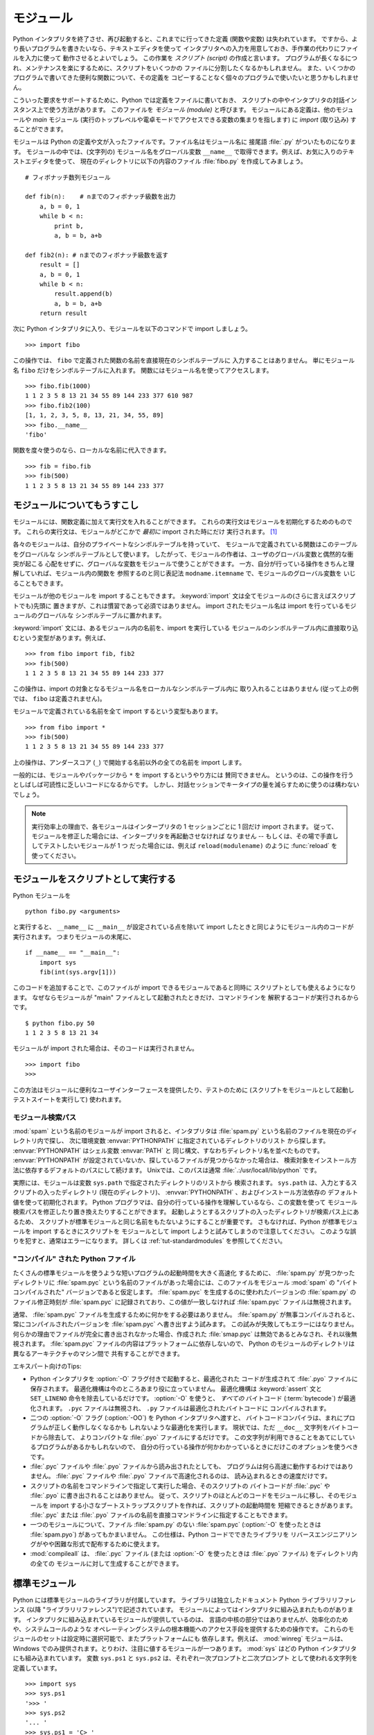 .. _tut-modules:

**********
モジュール
**********

Python インタプリタを終了させ、再び起動すると、これまでに行ってきた定義
(関数や変数) は失われています。
ですから、より長いプログラムを書きたいなら、テキストエディタを使って
インタプリタへの入力を用意しておき、手作業の代わりにファイルを入力に使って
動作させるとよいでしょう。
この作業を *スクリプト (script)* の作成と言います。
プログラムが長くなるにつれ、メンテナンスを楽にするために、スクリプトをいくつかの
ファイルに分割したくなるかもしれません。
また、いくつかのプログラムで書いてきた便利な関数について、その定義を
コピーすることなく個々のプログラムで使いたいと思うかもしれません。

こういった要求をサポートするために、Python では定義をファイルに書いておき、
スクリプトの中やインタプリタの対話インスタンス上で使う方法があります。
このファイルを *モジュール (module)* と呼びます。
モジュールにある定義は、他のモジュールや *main* モジュール
(実行のトップレベルや電卓モードでアクセスできる変数の集まりを指します)
に *import* (取り込み) することができます。

モジュールは Python の定義や文が入ったファイルです。ファイル名はモジュール名に
接尾語 :file:`.py` がついたものになります。
モジュールの中では、(文字列の) モジュール名をグローバル変数 ``__name__``
で取得できます。例えば、お気に入りのテキストエディタを使って、
現在のディレクトリに以下の内容のファイル :file:`fibo.py` を作成してみましょう。

::

   # フィボナッチ数列モジュール

   def fib(n):    # nまでのフィボナッチ級数を出力
       a, b = 0, 1
       while b < n:
           print b,
           a, b = b, a+b

   def fib2(n): # nまでのフィボナッチ級数を返す
       result = []
       a, b = 0, 1
       while b < n:
           result.append(b)
           a, b = b, a+b
       return result

次に Python インタプリタに入り、モジュールを以下のコマンドで import しましょう。


::

   >>> import fibo

この操作では、 ``fibo`` で定義された関数の名前を直接現在のシンボルテーブルに
入力することはありません。
単にモジュール名 ``fibo`` だけをシンボルテーブルに入れます。
関数にはモジュール名を使ってアクセスします。

::

   >>> fibo.fib(1000)
   1 1 2 3 5 8 13 21 34 55 89 144 233 377 610 987
   >>> fibo.fib2(100)
   [1, 1, 2, 3, 5, 8, 13, 21, 34, 55, 89]
   >>> fibo.__name__
   'fibo'

関数を度々使うのなら、ローカルな名前に代入できます。

::

   >>> fib = fibo.fib
   >>> fib(500)
   1 1 2 3 5 8 13 21 34 55 89 144 233 377


.. _tut-moremodules:

モジュールについてもうすこし
============================

モジュールには、関数定義に加えて実行文を入れることができます。
これらの実行文はモジュールを初期化するためのものです。
これらの実行文は、モジュールがどこかで *最初に* import された時にだけ
実行されます。 [#]_

各々のモジュールは、自分のプライベートなシンボルテーブルを持っていて、
モジュールで定義されている関数はこのテーブルをグローバルな
シンボルテーブルとして使います。
したがって、モジュールの作者は、ユーザのグローバル変数と偶然的な衝突が起こる
心配をせずに、グローバルな変数をモジュールで使うことができます。
一方、自分が行っている操作をきちんと理解していれば、モジュール内の関数を
参照するのと同じ表記法 ``modname.itemname`` で、モジュールのグローバル変数を
いじることもできます。

モジュールが他のモジュールを import することもできます。
:keyword:`import` 文は全てモジュールの(さらに言えばスクリプトでも)先頭に
置きますが、これは慣習であって必須ではありません。
import されたモジュール名は import を行っているモジュールのグローバルな
シンボルテーブルに置かれます。

:keyword:`import` 文には、あるモジュール内の名前を、import を実行している
モジュールのシンボルテーブル内に直接取り込むという変型があります。例えば、

::

   >>> from fibo import fib, fib2
   >>> fib(500)
   1 1 2 3 5 8 13 21 34 55 89 144 233 377

この操作は、import の対象となるモジュール名をローカルなシンボルテーブル内に
取り入れることはありません (従って上の例では、 ``fibo`` は定義されません)。

モジュールで定義されている名前を全て import するという変型もあります。

::

   >>> from fibo import *
   >>> fib(500)
   1 1 2 3 5 8 13 21 34 55 89 144 233 377

上の操作は、アンダースコア (``_``) で開始する名前以外の全ての名前を import します。

一般的には、モジュールやパッケージから ``*`` を import するというやり方には
賛同できません。
というのは、この操作を行うとしばしば可読性に乏しいコードになるからです。
しかし、対話セッションでキータイプの量を減らすために使うのは構わないでしょう。

.. note::

   実行効率上の理由で、各モジュールはインタープリタの 1 セッションごとに 1 回だけ
   import されます。
   従って、モジュールを修正した場合には、インタープリタを再起動させなければ
   なりません -- もしくは、その場で手直ししてテストしたいモジュールが 1 つ
   だった場合には、例えば ``reload(modulename)`` のように :func:`reload`
   を使ってください。


.. _tut-modulesasscripts:

モジュールをスクリプトとして実行する
====================================

Python モジュールを

::

   python fibo.py <arguments>

と実行すると、 ``__name__`` に ``__main__`` が設定されている点を除いて import
したときと同じようにモジュール内のコードが実行されます。
つまりモジュールの末尾に、

::

   if __name__ == "__main__":
       import sys
       fib(int(sys.argv[1]))

このコードを追加することで、このファイルが import できるモジュールであると同時に
スクリプトとしても使えるようになります。
なぜならモジュールが "main" ファイルとして起動されたときだけ、コマンドラインを
解釈するコードが実行されるからです。

::

   $ python fibo.py 50
   1 1 2 3 5 8 13 21 34

モジュールが import された場合は、そのコードは実行されません。

::

   >>> import fibo
   >>>

この方法はモジュールに便利なユーザインターフェースを提供したり、テストのために
(スクリプトをモジュールとして起動しテストスイートを実行して) 使われます。


.. _tut-searchpath:

モジュール検索パス
------------------

.. index:: triple: module; search; path

:mod:`spam` という名前のモジュールが import されると、インタプリタは
:file:`spam.py` という名前のファイルを現在のディレクトリ内で探し、
次に環境変数 :envvar:`PYTHONPATH` に指定されているディレクトリのリスト
から探します。 :envvar:`PYTHONPATH` はシェル変数 :envvar:`PATH` と
同じ構文、すなわちディレクトリ名を並べたものです。 :envvar:`PYTHONPATH`
が設定されていないか、探しているファイルが見つからなかった場合は、
検索対象をインストール方法に依存するデフォルトのパスにして続けます。
Unixでは、このパスは通常 :file:`.:/usr/locall/lib/python` です。


実際には、モジュールは変数 ``sys.path`` で指定されたディレクトリのリストから
検索されます。 ``sys.path`` は、入力とするスクリプトの入ったディレクトリ
(現在のディレクトリ)、 :envvar:`PYTHONPATH` 、およびインストール方法依存の
デフォルト値を使って初期化されます。
Python プログラマは、自分の行っている操作を理解しているなら、この変数を使って
モジュール検索パスを修正したり置き換えたりすることができます。
起動しようとするスクリプトの入ったディレクトリが検索パス上にあるため、
スクリプトが標準モジュールと同じ名前をもたないようにすることが重要です。
さもなければ、Python が標準モジュールを import するときにスクリプトを
モジュールとして import しようと試みてしまうので注意してください。
このような誤りを犯すと、通常はエラーになります。
詳しくは  :ref:`tut-standardmodules` を参照してください。



"コンパイル" された Python ファイル
-----------------------------------

たくさんの標準モジュールを使うような短いプログラムの起動時間を大きく高速化
するために、 :file:`spam.py` が見つかったディレクトリに :file:`spam.pyc`
という名前のファイルがあった場合には、このファイルをモジュール :mod:`spam`
の "バイトコンパイルされた" バージョンであると仮定します。
:file:`spam.pyc` を生成するのに使われたバージョンの :file:`spam.py` の
ファイル修正時刻が :file:`spam.pyc` に記録されており、この値が一致しなければ
:file:`spam.pyc` ファイルは無視されます。

通常、 :file:`spam.pyc` ファイルを生成するために何かをする必要はありません。
:file:`spam.py` が無事コンパイルされると、常にコンパイルされたバージョンを
:file:`spam.pyc` へ書き出すよう試みます。
この試みが失敗してもエラーにはなりません。
何らかの理由でファイルが完全に書き出されなかった場合、作成された
:file:`smap.pyc` は無効であるとみなされ、それ以後無視されます。
:file:`spam.pyc` ファイルの内容はプラットフォームに依存しないので、 Python
のモジュールのディレクトリは異なるアーキテクチャのマシン間で
共有することができます。

エキスパート向けのTips:

* Python インタプリタを :option:`-O` フラグ付きで起動すると、最適化された
  コードが生成されて :file:`.pyo` ファイルに保存されます。
  最適化機構は今のところあまり役に立っていません。
  最適化機構は :keyword:`assert` 文と ``SET_LINENO`` 命令を除去しているだけです。
  :option:`-O` を使うと、 *すべての*  バイトコード (:term:`bytecode`)
  が最適化されます。
  ``.pyc`` ファイルは無視され、 ``.py`` ファイルは最適化されたバイトコードに
  コンパイルされます。

* 二つの :option:`-O` フラグ (:option:`-OO`) を Python インタプリタへ渡すと、
  バイトコードコンパイラは、まれにプログラムが正しく動作しなくなるかも
  しれないような最適化を実行します。
  現状では、ただ ``__doc__`` 文字列をバイトコードから除去して、
  よりコンパクトな :file:`.pyo` ファイルにするだけです。
  この文字列が利用できることをあてにしているプログラムがあるかもしれないので、
  自分の行っている操作が何かわかっているときにだけこのオプションを使うべきです。

* :file:`.pyc` ファイルや :file:`.pyo` ファイルから読み出されたとしても、
  プログラムは何ら高速に動作するわけではありません。
  :file:`.pyc` ファイルや :file:`.pyo` ファイルで高速化されるのは、
  読み込まれるときの速度だけです。

* スクリプトの名前をコマンドラインで指定して実行した場合、そのスクリプトの
  バイトコードが :file:`.pyc` や :file:`.pyo` に書き出されることはありません。
  従って、スクリプトのほとんどのコードをモジュールに移し、そのモジュールを
  import する小さなブートストラップスクリプトを作れば、スクリプトの起動時間を
  短縮できるときがあります。 :file:`.pyc` または :file:`.pyo`
  ファイルの名前を直接コマンドラインに指定することもできます。

* 一つのモジュールについて、ファイル :file:`spam.py` のない :file:`spam.pyc`
  (:option:`-O` を使ったときは :file:`spam.pyo`) があってもかまいません。
  この仕様は、Python コードでできたライブラリを
  リバースエンジニアリングがやや困難な形式で配布するために使えます。

  .. index:: module: compileall

* :mod:`compileall` は、 :file:`.pyc` ファイル (または :option:`-O`
  を使ったときは :file:`.pyo` ファイル) をディレクトリ内の全ての
  モジュールに対して生成することができます。


.. _tut-standardmodules:

標準モジュール
==============

.. index:: module: sys

Python には標準モジュールのライブラリが付属しています。
ライブラリは独立したドキュメント Python ライブラリリファレンス
(以降  "ライブラリリファレンス")で記述されています。
モジュールによってはインタプリタに組み込まれたものがあります。
インタプリタに組み込まれているモジュールが提供しているのは、
言語の中核の部分ではありませんが、効率化のためや、システムコールのような
オペレーティングシステムの根本機能へのアクセス手段を提供するための操作です。
これらのモジュールのセットは設定時に選択可能で、またプラットフォームにも
依存します。例えば、 :mod:`winreg`  モジュールは、
Windows でのみ提供されます。とりわけ、注目に値するモジュールが一つあります。
:mod:`sys` はどの Python インタプリタにも組み込まれています。
変数 ``sys.ps1`` と ``sys.ps2`` は、それぞれ一次プロンプトと二次プロンプト
として使われる文字列を定義しています。

::

   >>> import sys
   >>> sys.ps1
   '>>> '
   >>> sys.ps2
   '... '
   >>> sys.ps1 = 'C> '
   C> print 'Yuck!'
   Yuck!
   C>

これらの二つの変数は、インタプリタが対話モードにあるときだけ定義されています。

変数 ``sys.path`` は文字列からなるリストで、インタプリタがモジュールを
検索するときのパスを決定します。 ``sys.path`` は環境変数
:envvar:`PYTHONPATH` から得たデフォルトパスに、 :envvar:`PYTHONPATH`
が設定されていなければ組み込みのデフォルト値に設定されます。
標準的なリスト操作で変更することができます。

::

   >>> import sys
   >>> sys.path.append('/ufs/guido/lib/python')


.. _tut-dir:

:func:`dir` 関数
================

組込み関数 :func:`dir` は、あるモジュールがどんな名前を定義しているか
調べるために使われます。
:func:`dir` はソートされた文字列のリストを返します。

::

   >>> import fibo, sys
   >>> dir(fibo)
   ['__name__', 'fib', 'fib2']
   >>> dir(sys)
   ['__displayhook__', '__doc__', '__excepthook__', '__name__', '__stderr__',
    '__stdin__', '__stdout__', '_getframe', 'api_version', 'argv',
    'builtin_module_names', 'byteorder', 'callstats', 'copyright',
    'displayhook', 'exc_clear', 'exc_info', 'exc_type', 'excepthook',
    'exec_prefix', 'executable', 'exit', 'getdefaultencoding', 'getdlopenflags',
    'getrecursionlimit', 'getrefcount', 'hexversion', 'maxint', 'maxunicode',
    'meta_path', 'modules', 'path', 'path_hooks', 'path_importer_cache',
    'platform', 'prefix', 'ps1', 'ps2', 'setcheckinterval', 'setdlopenflags',
    'setprofile', 'setrecursionlimit', 'settrace', 'stderr', 'stdin', 'stdout',
    'version', 'version_info', 'warnoptions']

引数がなければ、 :func:`dir` は現在定義している名前を列挙します。

::

   >>> a = [1, 2, 3, 4, 5]
   >>> import fibo
   >>> fib = fibo.fib
   >>> dir()
   ['__builtins__', '__doc__', '__file__', '__name__', 'a', 'fib', 'fibo', 'sys']

変数、モジュール、関数、その他の、すべての種類の名前をリストすることに注意してください。

.. index:: module: __builtin__

:func:`dir` は、組込みの関数や変数の名前はリストしません。
これらの名前からなるリストが必要なら、標準モジュール :mod:`__builtin__`
で定義されています。

::

   >>> import __builtin__
   >>> dir(__builtin__)
   ['ArithmeticError', 'AssertionError', 'AttributeError', 'DeprecationWarning',
    'EOFError', 'Ellipsis', 'EnvironmentError', 'Exception', 'False',
    'FloatingPointError', 'FutureWarning', 'IOError', 'ImportError',
    'IndentationError', 'IndexError', 'KeyError', 'KeyboardInterrupt',
    'LookupError', 'MemoryError', 'NameError', 'None', 'NotImplemented',
    'NotImplementedError', 'OSError', 'OverflowError',
    'PendingDeprecationWarning', 'ReferenceError', 'RuntimeError',
    'RuntimeWarning', 'StandardError', 'StopIteration', 'SyntaxError',
    'SyntaxWarning', 'SystemError', 'SystemExit', 'TabError', 'True',
    'TypeError', 'UnboundLocalError', 'UnicodeDecodeError',
    'UnicodeEncodeError', 'UnicodeError', 'UnicodeTranslateError',
    'UserWarning', 'ValueError', 'Warning', 'WindowsError',
    'ZeroDivisionError', '_', '__debug__', '__doc__', '__import__',
    '__name__', 'abs', 'apply', 'basestring', 'bool', 'buffer',
    'callable', 'chr', 'classmethod', 'cmp', 'coerce', 'compile',
    'complex', 'copyright', 'credits', 'delattr', 'dict', 'dir', 'divmod',
    'enumerate', 'eval', 'execfile', 'exit', 'file', 'filter', 'float',
    'frozenset', 'getattr', 'globals', 'hasattr', 'hash', 'help', 'hex',
    'id', 'input', 'int', 'intern', 'isinstance', 'issubclass', 'iter',
    'len', 'license', 'list', 'locals', 'long', 'map', 'max', 'memoryview',
    'min', 'object', 'oct', 'open', 'ord', 'pow', 'property', 'quit', 'range',
    'raw_input', 'reduce', 'reload', 'repr', 'reversed', 'round', 'set',
    'setattr', 'slice', 'sorted', 'staticmethod', 'str', 'sum', 'super',
    'tuple', 'type', 'unichr', 'unicode', 'vars', 'xrange', 'zip']


.. _tut-packages:

パッケージ
==========

パッケージ (package) は、Python のモジュール名前空間を "ドット付きモジュール名"
を使って構造化する手段です。
例えば、モジュール名 :mod:`A.B` は、 ``A`` というパッケージのサブモジュール
``B`` を表します。
ちょうど、モジュールを利用すると、別々のモジュールの著者が互いのグローバル
変数名について心配しなくても済むようになるのと同じように、
ドット付きモジュール名を利用すると、 NumPy や Python Imaging Library のように
複数モジュールからなるパッケージの著者が、互いのモジュール名について
心配しなくても済むようになります。

音声ファイルや音声データを一様に扱うためのモジュールのコレクション
("パッケージ") を設計したいと仮定しましょう。
音声ファイルには多くの異なった形式がある (通常は拡張子、例えば :file:`.wav`,
:file:`.aiff`, :file:`.au` などで認識されます) ので、
様々なファイル形式間で変換を行うためのモジュールからなる、
次第に増えていくモジュールのコレクションを作成したりメンテナンスしたりする
必要があるかもしれません。
また、音声データに対して実行したい様々な独自の操作 (ミキシング、エコーの追加、
イコライザ関数の適用、人工的なステレオ効果の作成など) があるかもしれません。
そうなると、こうした操作を実行するモジュールを果てしなく書くことになるでしょう。
以下に (階層的なファイルシステムで表現した)  パッケージの構造案を示します。

::

   sound/                          トップレベルのパッケージ
         __init__.py               サウンドパッケージを初期化する
         formats/                  ファイルフォーマット変換用の下位パッケージ
                 __init__.py
                 wavread.py
                 wavwrite.py
                 aiffread.py
                 aiffwrite.py
                 auread.py
                 auwrite.py
                 ...
         effects/                  サウンド効果用の下位パッケージ
                 __init__.py
                 echo.py
                 surround.py
                 reverse.py
                 ...
         filters/                  フィルタ用の下位パッケージ
                 __init__.py
                 equalizer.py
                 vocoder.py
                 karaoke.py
                 ...

パッケージを import する際、 Python は ``sys.path`` 上のディレクトリ
を検索して、トップレベルのパッケージの入ったサブディレクトリを探します。

あるディレクトリを、パッケージが入ったディレクトリとしてPython に扱わせるには、
ファイル :file:`__init__.py` が必要です。
このファイルを置かなければならないのは、 ``string`` のようなよくある名前の
ディレクトリにより、モジュール検索パスの後の方で見つかる正しいモジュールが
意図せず隠蔽されてしまうのを防ぐためです。
最も簡単なケースでは :file:`__init__.py` はただの空ファイルで構いませんが、
:file:`__init__.py` ではパッケージのための初期化コードを実行したり、後述の
``__all__`` 変数を設定してもかまいません。

パッケージのユーザは、個々のモジュールをパッケージから import
することができます。例えば、

::

   import sound.effects.echo

この操作はサブモジュール :mod:`sound.effects.echo` をロードします。
このモジュールは、以下のように完全な名前で参照しなければなりません。

::

   sound.effects.echo.echofilter(input, output, delay=0.7, atten=4)

サブモジュールを import するもう一つの方法を示します。

::

   from sound.effects import echo

これもサブモジュール :mod:`echo` をロードし、 :mod:`echo` をパッケージ名を表す
接頭辞なしで利用できるようにします。
従って以下のように用いることができます。

::

   echo.echofilter(input, output, delay=0.7, atten=4)

さらにもう一つのバリエーションとして、必要な関数や変数を直接 import する
方法があります。

::

   from sound.effects.echo import echofilter

この操作も同様にサブモジュール :mod:`echo` をロードしますが、 :func:`echofilter`
を直接利用できるようにします。

::

   echofilter(input, output, delay=0.7, atten=4)

``from package import item`` を使う場合、 *item* はパッケージ *package*
のサブモジュール (またはサブパッケージ) でもかまいませんし、関数やクラス、
変数のような、 *package* で定義されている別の名前でもかまわないことに
注意してください。
``import`` 文はまず、 *item* がパッケージ内で定義されているかどうか調べます。
定義されていなければ、 *item* はモジュール名であると仮定して、モジュールを
ロードしようと試みます。もしモジュールが見つからなければ、 :exc:`ImportError`
が送出されます。

反対に、 ``import item.subitem.subsubitem`` のような構文を使った場合、最後の
``subsubitem`` を除く各要素はパッケージでなければなりません。
最後の要素はモジュールかパッケージにできますが、一つ前の要素で定義されている
クラスや関数や変数にはできません。


.. _tut-pkg-import-star:

パッケージから \* を import する
--------------------------------

.. index:: single: __all__


それでは、ユーザが ``from sound.effects import *`` と書いたら、
どうなるのでしょうか？
理想的には、何らかの方法でファイルシステムが調べられ、そのパッケージにどんな
サブモジュールがあるかを調べ上げ、全てを import する、という処理を望む
ことでしょう。
これには長い時間がかかってしまうこともありますし、あるサブモジュールを import
することで、そのモジュールが明示的に import されたときのみ発生して欲しい
副作用が起きてしまうかもしれません。

唯一の解決策は、パッケージの作者にパッケージの索引を明示的に提供させる
というものです。
:keyword:`import` 文は次の規約を使います: パッケージの :file:`__init__.py`
コードに ``__all__`` という名前のリストが定義されていれば、
``from package import *`` が現れたときに import するリストとして使います。
新たなパッケージがリリースされるときにリストを最新の状態に更新するのは
パッケージの作者の責任となります。
自分のパッケージから \* を import するという使い方に同意できなければ、
パッケージの作者はこの使い方をサポートしないことにしてもかまいません。
例えば、ファイル ``sounds/effects/__init__.py`` には、次のような
コードを入れてもよいかもしれません。

::

   __all__ = ["echo", "surround", "reverse"]

この例では、 ``from sound.effects import *`` とすると、 :mod:`sound`
パッケージから指定された 3つのサブモジュールが  import されることになっている、
ということを意味します。

もしも ``__all__`` が定義されていなければ、実行文
``from sound.effects import *`` は、パッケージ :mod:`sound.effects`
の全てのサブモジュールを現在の名前空間の中へ import *しません* 。
この文は単に(場合によっては初期化コード :file:`__init__.py` を実行して)
パッケージ :mod:`sound.effects` が import されたということを確認し、
そのパッケージで定義されている名前を全て import するだけです。 import
される名前には、 :file:`__init__.py` で定義された名前 (と、明示的にロードされた
サブモジュール) が含まれます。
パッケージのサブモジュールで、以前の :keyword:`import` 文で明示的にロードされた
ものも含みます。以下のコードを考えてください。

::

   import sound.effects.echo
   import sound.effects.surround
   from sound.effects import *

上の例では、 :mod:`echo` と :mod:`surround` モジュールが現在の名前空間に import
されます。
これらのモジュールは ``from...import`` 文が実行された際に :mod:`sound.effects`
内で定義されているからです (この機構は ``__all__`` が定義されているときにも
働きます)。

特定のモジュールでは ``import *`` を使ったときに、
特定のパターンに従った名前のみを公開 (export) するように設計されてはいますが、
それでもやはり製品のコードでは良いことではないと考えます。

``from package import specific_submodule`` を使っても何も問題はないことに
留意してください！実際この表記法は、import を行うモジュールが他のパッケージと
同じ名前を持つサブモジュールを使わなければならない場合を除いて推奨される方式です。


パッケージ内での参照
--------------------

サブモジュール同士で互いに参照を行う必要がしばしば起こります。
例えば、 :mod:`surround` モジュールは :mod:`echo` モジュールを使うかも
しれません。
このような参照はよくあることなので、 :keyword:`import` 文を実行すると、
まず最初に import 文の入っているパッケージを検索し、その後になって
標準のモジュール検索パスを見に行きます。
なので、 :mod:`surround` モジュールは単に ``import echo`` や
``from echo import echofilter`` を使うことができます。
import されたモジュールが現在のパッケージ(現在のモジュールをサブモジュールに
しているパッケージ) 内に見つからなかった場合、 :keyword:`import`
文は指定した名前のトップレベルのモジュールを検索します。

パッケージが (前述の例の :mod:`sound` パッケージのように) サブパッケージの
集まりに構造化されている場合、絶対 import を使って兄弟関係にあるパッケージを
参照できます。
例えば、モジュール :mod:`sound.filters.vocoder` で :mod:`sound.effects`
パッケージの :mod:`echo` モジュールを使いたいとすると、
``from sound.effects import echo`` を使うことができます。

Python 2.5 からは、上で説明した暗黙の相対importに加えて、明示的な相対importを
``from module import name`` の形式の import 文で利用できます。
この明示的な相対 import では、先頭のドットで現在および親パッケージを指定します。
:mod:`surround` モジュールの例では、以下のように記述できます。

::

   from . import echo
   from .. import formats
   from ..filters import equalizer

明示的および暗黙的な相対 import のどちらも現在のモジュール名をベースにする
ことに注意してください。
メインモジュールの名前は常に ``"__main__"`` なので、 Python アプリケーションの
メインモジュールとして利用されることを意図しているモジュールでは絶対 import
を利用するべきです。


複数ディレクトリ中のパッケージ
------------------------------

パッケージはもう一つ特別な属性として :attr:`__path__` をサポートしています。
この属性は、パッケージの :file:`__init__.py` 中のコードが実行されるよりも前に、
:file:`__init__.py` の収められているディレクトリ名の入ったリストになるよう
初期化されます。
この変数は変更することができます。
変更を加えると、以降そのパッケージに入っているモジュールやサブパッケージの
検索に影響します。

この機能はほとんど必要にはならないのですが、パッケージ内存在するモジュール群を
拡張するために使うことができます。


.. rubric:: Footnotes

.. [#] 実際には、関数定義も '実行' される '文' です。
   モジュールレベルの関数定義を実行すると、関数名はモジュールのグローバルな
   シンボルテーブルに入ります。

